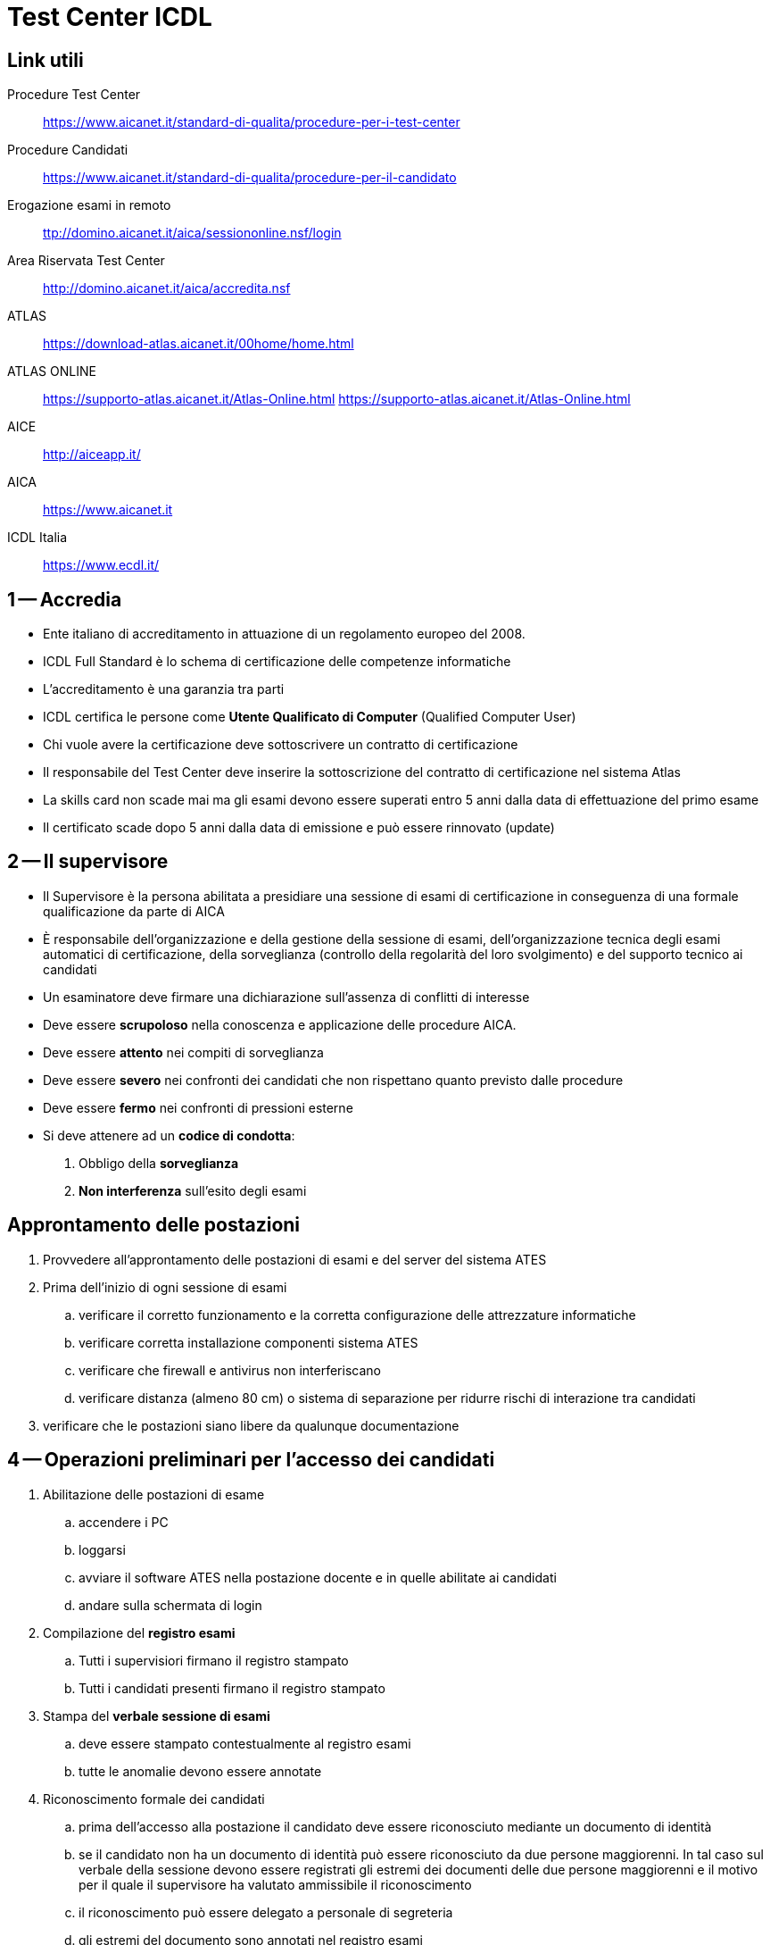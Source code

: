 = Test Center ICDL

== Link utili

Procedure Test Center:: https://www.aicanet.it/standard-di-qualita/procedure-per-i-test-center[https://www.aicanet.it/standard-di-qualita/procedure-per-i-test-center]
Procedure Candidati:: https://www.aicanet.it/standard-di-qualita/procedure-per-il-candidato[https://www.aicanet.it/standard-di-qualita/procedure-per-il-candidato]
Erogazione esami in remoto::  http://domino.aicanet.it/aica/sessiononline.nsf/login[ttp://domino.aicanet.it/aica/sessiononline.nsf/login]
Area Riservata Test Center:: http://domino.aicanet.it/aica/accredita.nsf[http://domino.aicanet.it/aica/accredita.nsf]
ATLAS:: https://download-atlas.aicanet.it/00home/home.html[https://download-atlas.aicanet.it/00home/home.html]
ATLAS ONLINE:: https://supporto-atlas.aicanet.it/Atlas-Online.html[https://supporto-atlas.aicanet.it/Atlas-Online.html] https://supporto-atlas.aicanet.it/Atlas-Online.html
AICE:: http://aiceapp.it/[http://aiceapp.it/]
AICA:: https://www.aicanet.it/[https://www.aicanet.it]
ICDL Italia:: https://www.ecdl.it/[https://www.ecdl.it/]

== 1 -- Accredia

* Ente italiano di accreditamento in attuazione di un regolamento europeo del 2008.
* ICDL Full Standard è lo schema di certificazione delle competenze informatiche
* L'accreditamento è una garanzia tra parti
* ICDL certifica le persone come **Utente Qualificato di Computer** (Qualified Computer User)
* Chi vuole avere la certificazione deve sottoscrivere un contratto di certificazione
* Il responsabile del Test Center deve inserire la sottoscrizione del contratto di certificazione nel sistema Atlas
* La skills card non scade mai ma gli esami devono essere superati entro 5 anni dalla data di effettuazione del primo esame
* Il certificato scade dopo 5 anni dalla data di emissione e può essere rinnovato (update)

== 2 -- Il supervisore

* Il Supervisore è la persona abilitata a presidiare una sessione di esami di certificazione in conseguenza di una formale qualificazione da parte di AICA
* È responsabile dell'organizzazione e della gestione della sessione di esami, dell'organizzazione tecnica degli esami automatici di certificazione, della sorveglianza (controllo della regolarità del loro svolgimento) e del supporto tecnico ai candidati
* Un esaminatore deve firmare una dichiarazione sull'assenza di conflitti di interesse
* Deve essere **scrupoloso** nella conoscenza e applicazione delle procedure AICA.
* Deve essere **attento** nei compiti di sorveglianza
* Deve essere **severo** nei confronti dei candidati che non rispettano quanto previsto dalle procedure
* Deve essere **fermo** nei confronti di pressioni esterne
* Si deve attenere ad un **codice di condotta**:
. Obbligo della **sorveglianza**
. **Non interferenza** sull'esito degli esami

== Approntamento delle postazioni

. Provvedere all'approntamento delle postazioni di esami e del server del sistema ATES
. Prima dell'inizio di ogni sessione di esami
.. verificare il corretto funzionamento e la corretta configurazione delle attrezzature informatiche
.. verificare corretta installazione componenti sistema ATES
.. verificare che firewall e antivirus non interferiscano
.. verificare distanza (almeno 80 cm) o sistema di separazione per ridurre rischi di interazione tra candidati
. verificare che le postazioni siano libere da qualunque documentazione

== 4 -- Operazioni preliminari per l'accesso dei candidati

. Abilitazione delle postazioni di esame
.. accendere i PC
.. loggarsi
.. avviare il software ATES nella postazione docente e in quelle abilitate ai candidati
.. andare sulla schermata di login
. Compilazione del **registro esami**
.. Tutti i supervisiori firmano il registro stampato
.. Tutti i candidati presenti firmano il registro stampato
. Stampa del **verbale sessione di esami**
.. deve essere stampato contestualmente al registro esami
.. tutte le anomalie devono essere annotate
. Riconoscimento formale dei candidati
.. prima dell'accesso alla postazione il candidato deve essere riconosciuto mediante un documento di identità
.. se il candidato non ha un documento di identità può essere riconosciuto da due persone maggiorenni. In tal caso sul verbale della sessione devono essere registrati gli estremi dei documenti delle due persone maggiorenni e il motivo per il quale il supervisore ha valutato ammissibile il riconoscimento
.. il riconoscimento può essere delegato a personale di segreteria
.. gli estremi del documento sono annotati nel registro esami
.. il candidato firma il registro esami
. Comunicazione password d'accesso al sistema ATES
.. Prima dell'inizio della prima prova il supervisore comunica privatamente i dati di accesso
. Illustrazione della metodologia di esami
.. norme per i candidati, da far sottoscrivere
.. tutorial messi a disposizione da AICA
 .. il tutorial deve essere eseguito necessariamente anche il giorno precedente quello della prova di esame

